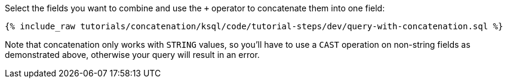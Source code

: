Select the fields you want to combine and use the `+` operator to concatenate them into one field:

+++++
<pre class="snippet"><code class="sql">{% include_raw tutorials/concatenation/ksql/code/tutorial-steps/dev/query-with-concatenation.sql %}</code></pre>
+++++

Note that concatenation only works with `STRING` values, so you'll have to use a `CAST` operation on non-string fields as demonstrated above, otherwise your query will result in an error.
